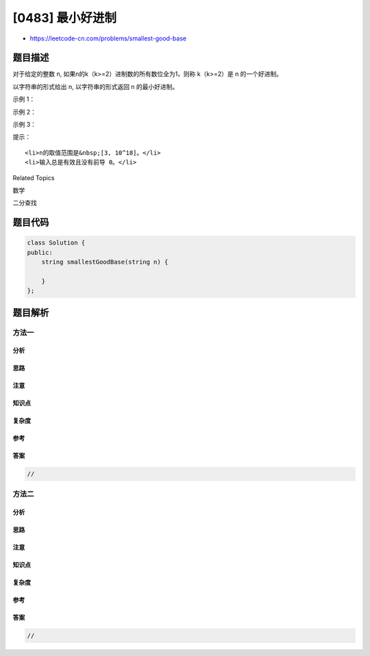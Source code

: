 [0483] 最小好进制
=================

-  https://leetcode-cn.com/problems/smallest-good-base

题目描述
--------

.. raw:: html

   <p>

对于给定的整数 n,
如果n的k（k>=2）进制数的所有数位全为1，则称 k（k>=2）是 n 的一个好进制。

.. raw:: html

   </p>

.. raw:: html

   <p>

以字符串的形式给出 n, 以字符串的形式返回 n 的最小好进制。

.. raw:: html

   </p>

.. raw:: html

   <p>

 

.. raw:: html

   </p>

.. raw:: html

   <p>

示例 1：

.. raw:: html

   </p>

.. raw:: html

   <pre>
   <strong>输入：</strong>&quot;13&quot;
   <strong>输出：</strong>&quot;3&quot;
   <strong>解释：</strong>13 的 3 进制是 111。
   </pre>

.. raw:: html

   <p>

示例 2：

.. raw:: html

   </p>

.. raw:: html

   <pre>
   <strong>输入：</strong>&quot;4681&quot;
   <strong>输出：</strong>&quot;8&quot;
   <strong>解释：</strong>4681 的 8 进制是 11111。
   </pre>

.. raw:: html

   <p>

示例 3：

.. raw:: html

   </p>

.. raw:: html

   <pre>
   <strong>输入：</strong>&quot;1000000000000000000&quot;
   <strong>输出：</strong>&quot;999999999999999999&quot;
   <strong>解释：</strong>1000000000000000000 的 999999999999999999 进制是 11。
   </pre>

.. raw:: html

   <p>

 

.. raw:: html

   </p>

.. raw:: html

   <p>

提示：

.. raw:: html

   </p>

.. raw:: html

   <ol>

::

    <li>n的取值范围是&nbsp;[3, 10^18]。</li>
    <li>输入总是有效且没有前导 0。</li>

.. raw:: html

   </ol>

.. raw:: html

   <p>

 

.. raw:: html

   </p>

.. raw:: html

   <div>

.. raw:: html

   <div>

Related Topics

.. raw:: html

   </div>

.. raw:: html

   <div>

.. raw:: html

   <li>

数学

.. raw:: html

   </li>

.. raw:: html

   <li>

二分查找

.. raw:: html

   </li>

.. raw:: html

   </div>

.. raw:: html

   </div>

题目代码
--------

.. code:: cpp

    class Solution {
    public:
        string smallestGoodBase(string n) {

        }
    };

题目解析
--------

方法一
~~~~~~

分析
^^^^

思路
^^^^

注意
^^^^

知识点
^^^^^^

复杂度
^^^^^^

参考
^^^^

答案
^^^^

.. code:: cpp

    //

方法二
~~~~~~

分析
^^^^

思路
^^^^

注意
^^^^

知识点
^^^^^^

复杂度
^^^^^^

参考
^^^^

答案
^^^^

.. code:: cpp

    //
